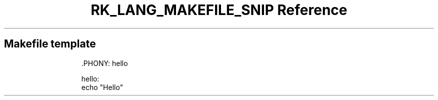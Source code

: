 .\" Automatically generated by Pandoc 3.6.3
.\"
.TH "RK_LANG_MAKEFILE_SNIP Reference" "" "" ""
.SH Makefile template
.IP
.EX
\&.PHONY: hello

hello:
\f[B]    \f[R]echo \[dq]Hello\[dq]
.EE

